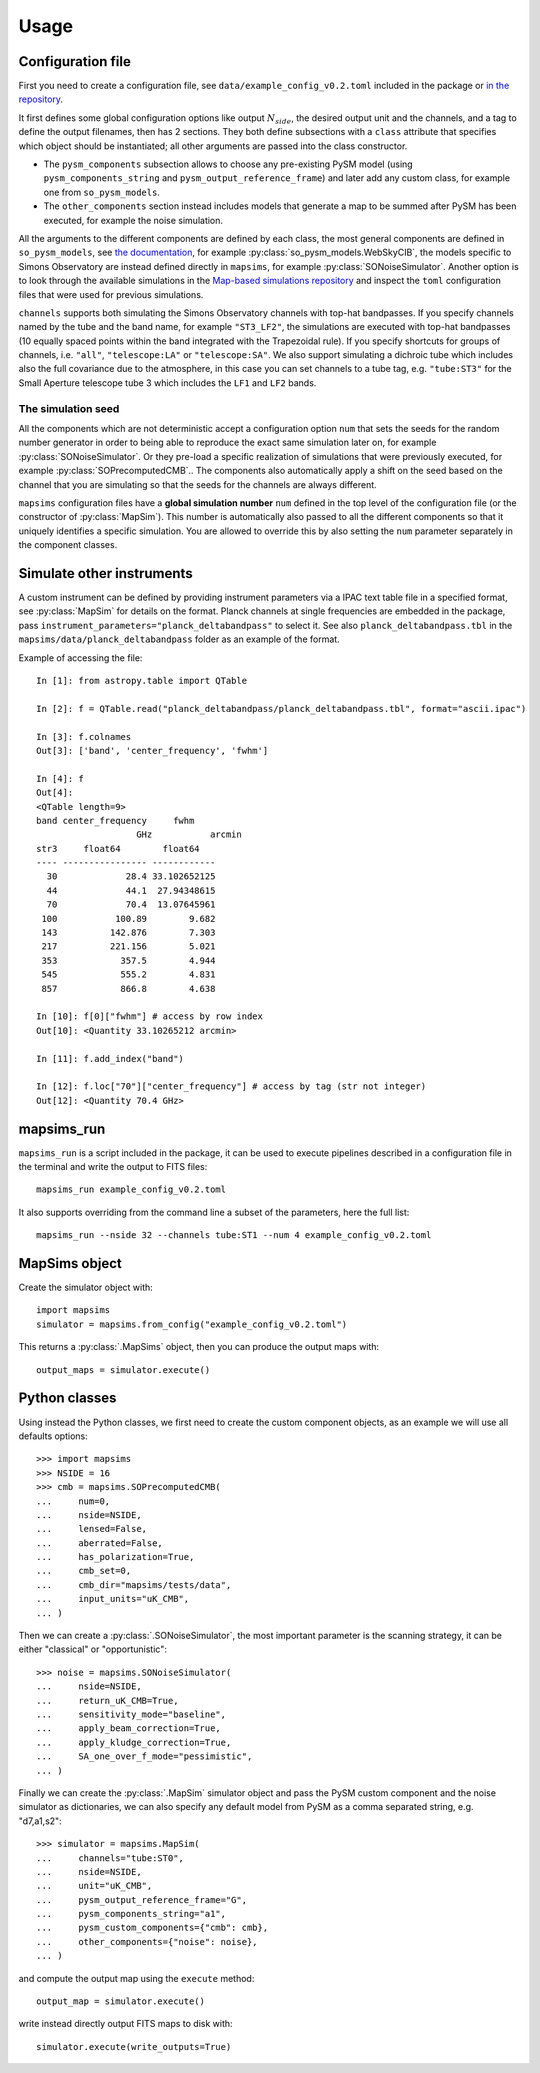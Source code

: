 *****
Usage
*****

Configuration file
==================

First you need to create a configuration file, see ``data/example_config_v0.2.toml`` included in the package
or `in the repository <https://github.com/simonsobs/mapsims/blob/master/mapsims/data/example_config_v0.2.toml>`_.

It first defines some global configuration options like output :math:`N_{side}`, the desired output unit and the
channels, and a tag to define the output filenames, then has 2 sections. They both define subsections with a ``class`` attribute that
specifies which object should be instantiated; all other arguments are passed into the class
constructor.

* The ``pysm_components`` subsection allows to choose any pre-existing PySM model (using ``pysm_components_string`` and ``pysm_output_reference_frame``) and later add any custom class, for example one from ``so_pysm_models``.
* The ``other_components`` section instead includes models that generate a map to be summed after PySM has been executed, for example the noise simulation.

All the arguments to the different components are defined by each class, the most general components are defined in ``so_pysm_models``, see `the documentation <https://so-pysm-models.readthedocs.io/en/latest/models.html>`_, for example :py:class:`so_pysm_models.WebSkyCIB`, the models specific to Simons Observatory are instead defined directly in ``mapsims``, for example :py:class:`SONoiseSimulator`.
Another option is to look through the available simulations in the `Map-based simulations repository <https://github.com/simonsobs/map_based_simulations>`_ and inspect the ``toml`` configuration files that were used for previous simulations.

``channels`` supports both simulating the Simons Observatory channels with top-hat bandpasses.
If you specify channels named by the tube and the band name, for example ``"ST3_LF2"``, the simulations are executed with top-hat bandpasses (10 equally spaced points within the band integrated with the Trapezoidal rule).
If you specify shortcuts for groups of channels, i.e. ``"all"``, ``"telescope:LA"`` or ``"telescope:SA"``.
We also support simulating a dichroic tube which includes also the full covariance due to the atmosphere, in this case you can set channels to a tube tag, e.g. ``"tube:ST3"`` for the Small Aperture telescope tube 3 which includes the ``LF1`` and ``LF2`` bands.

The simulation seed
-------------------

All the components which are not deterministic accept a configuration option ``num`` that sets the seeds for the random number generator in order to being able to reproduce the exact same simulation later on, for example :py:class:`SONoiseSimulator`. Or they
pre-load a specific realization of simulations that were previously executed, for example :py:class:`SOPrecomputedCMB`..
The components also automatically apply a shift on the seed based on the channel that you are simulating so that the seeds for the channels are always different.

``mapsims`` configuration files have a **global simulation number** ``num`` defined
in the top level of the configuration file (or the constructor of :py:class:`MapSim`).
This number is automatically also passed to all the different components so that it uniquely identifies
a specific simulation.
You are allowed to override this by also setting the ``num`` parameter separately in the component classes.

Simulate other instruments
==========================

A custom instrument can be defined by providing instrument parameters via a IPAC text table file in a specified format, see :py:class:`MapSim` for details on the format.
Planck channels at single frequencies are embedded in the package, pass ``instrument_parameters="planck_deltabandpass"`` to select it. See also ``planck_deltabandpass.tbl`` in the ``mapsims/data/planck_deltabandpass`` folder as an example of the format.

Example of accessing the file::

	In [1]: from astropy.table import QTable

	In [2]: f = QTable.read("planck_deltabandpass/planck_deltabandpass.tbl", format="ascii.ipac")

	In [3]: f.colnames
	Out[3]: ['band', 'center_frequency', 'fwhm']

	In [4]: f
	Out[4]: 
	<QTable length=9>
	band center_frequency     fwhm    
			   GHz           arcmin   
	str3     float64        float64   
	---- ---------------- ------------
	  30             28.4 33.102652125
	  44             44.1  27.94348615
	  70             70.4  13.07645961
	 100           100.89        9.682
	 143          142.876        7.303
	 217          221.156        5.021
	 353            357.5        4.944
	 545            555.2        4.831
	 857            866.8        4.638

	In [10]: f[0]["fwhm"] # access by row index
	Out[10]: <Quantity 33.10265212 arcmin>

	In [11]: f.add_index("band")

	In [12]: f.loc["70"]["center_frequency"] # access by tag (str not integer)
	Out[12]: <Quantity 70.4 GHz>


mapsims_run
===========

``mapsims_run`` is a script included in the package, it can be used to execute pipelines described
in a configuration file in the terminal and write the output to FITS files::

    mapsims_run example_config_v0.2.toml

It also supports overriding from the command line a subset of the parameters, here the full list::

    mapsims_run --nside 32 --channels tube:ST1 --num 4 example_config_v0.2.toml

MapSims object
==============

Create the simulator object with::

    import mapsims
    simulator = mapsims.from_config("example_config_v0.2.toml")

This returns a :py:class:`.MapSims` object, then you can
produce the output maps with::

    output_maps = simulator.execute()

Python classes
==============

Using instead the Python classes, we first need to create the custom component objects, as
an example we will use all defaults options::

    >>> import mapsims
    >>> NSIDE = 16
    >>> cmb = mapsims.SOPrecomputedCMB(
    ...     num=0,
    ...     nside=NSIDE,
    ...     lensed=False,
    ...     aberrated=False,
    ...     has_polarization=True,
    ...     cmb_set=0,
    ...     cmb_dir="mapsims/tests/data",
    ...     input_units="uK_CMB",
    ... )


Then we can create a :py:class:`.SONoiseSimulator`, the most important parameter is the scanning strategy,
it can be either "classical" or "opportunistic"::

    >>> noise = mapsims.SONoiseSimulator(
    ...     nside=NSIDE,
    ...     return_uK_CMB=True,
    ...     sensitivity_mode="baseline",
    ...     apply_beam_correction=True,
    ...     apply_kludge_correction=True,
    ...     SA_one_over_f_mode="pessimistic",
    ... )

Finally we can create the :py:class:`.MapSim` simulator object and pass the PySM custom component and the noise
simulator as dictionaries, we can also specify any default model from PySM as a comma separated string,
e.g. "d7,a1,s2"::

    >>> simulator = mapsims.MapSim(
    ...     channels="tube:ST0",
    ...     nside=NSIDE,
    ...     unit="uK_CMB",
    ...     pysm_output_reference_frame="G",
    ...     pysm_components_string="a1",
    ...     pysm_custom_components={"cmb": cmb},
    ...     other_components={"noise": noise},
    ... )

and compute the output map using the ``execute`` method::

    output_map = simulator.execute()

write instead directly output FITS maps to disk with::

    simulator.execute(write_outputs=True)
